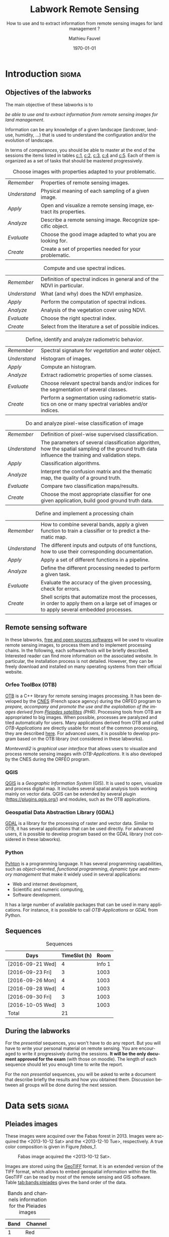 #+TITLE: Labwork Remote Sensing
#+SUBTITLE: How to use and to extract information from remote sensing images for land management ?
#+DATE: \today
#+AUTHOR: Mathieu Fauvel
#+EMAIL: mathieu.fauvel@ensat.fr
#+LANGUAGE: en
#+SELECT_TAGS: sigma
#+EXCLUDE_TAGS: noexport export
#+TODO: TODO INPROGRESS DONE | CANCEL 
#+OPTIONS:   H:3 num:t toc:2 \n:nil ::t |:t ^:nil -:t f:t *:t <:t prop:nil todo:nil

#+LATEX_CLASS: koma-article
#+LATEX_CLASS_OPTIONS: [a4paper,11pt,DIV=18]
#+LATEX_HEADER:\usepackage[english]{babel}\usepackage{minted}\usemintedstyle{emacs}
#+LATEX_HEADER_EXTRA:\usepackage{tikz}\usepackage{pgfplots}\usepgfplotslibrary{dateplot}\usetikzlibrary{shapes,arrows}\usepackage[]{tcolorbox}
#+LATEX_HEADER_EXTRA: \newtcolorbox[auto counter,number within=section]{work}[1][]{colback=black!5!white,colframe=black!50!white,fonttitle=\sffamily\bfseries,title=Work~\thetcbcounter: #1}
#+COLUMNS: %25ITEM %FORMATION %DURATION %SEQUENCE %TAG

* Introduction                                                        :sigma:
:PROPERTIES:
:FORMATION: Presential
:DURATION:   0:30
:SEQUENCE: 1
:END:
** Objectives of the labworks
The main objective of these labworks is to
#+BEGIN_CENTER
/be able to  use and to extract information from  remote sensing images
for land management/.
#+END_CENTER
Information  can be  any knowledge  of a  given landscape  (landcover,
land-use, humidity, ...)  that is used to understand the configuration
and/or the evolution of landscape.

In terms of  /competences/, you should be  able to master at  the end of
the sessions  the items listed in  tables [[c:1]], [[c:2]], [[c:3]],  [[c:4]] and [[c:5]].
Each of them  is organized as a  set of tasks that  should be mastered
progressively.

#+ATTR_LATEX: :booktabs t :align lp{0.85\linewidth}
#+CAPTION: Choose images with properties adapted to your problematic.
#+NAME: c:1
| /Remember/   | Properties of remote sensing images.                               |
| /Understand/ | Physical meaning of each sampling of a given image.                |
| /Apply/      | Open and visualize a remote sensing image, extract its properties. |
| /Analyze/    | Describe a remote sensing image. Recognize specific object.        |
| /Evaluate/   | Choose the good image adapted to what you are looking for.         |
| /Create/     | Create a set of properties needed for your problematic.            |

#+ATTR_LATEX: :booktabs t :align lp{0.85\linewidth}
#+CAPTION: Compute and use spectral indices.
#+NAME: c:2
| /Remember/   | Definition of spectral indices in general and of the NDVI in particular. |
| /Understand/ | What (and why) does the NDVI emphasize.                                  |
| /Apply/      | Perform the computation of spectral indices.                             |
| /Analyze/    | Analysis of the vegetation cover using NDVI.                             |
| /Evaluate/   | Choose the right spectral index.                                         |
| /Create/     | Select from the literature a set of possible indices.                    |

#+ATTR_LATEX: :booktabs t :align lp{0.85\linewidth} 
#+CAPTION: Define, identify and analyze radiometric behavior.
#+NAME: c:3
| /Remember/   | Spectral signature for /vegetation/ and /water/ object.                                                   |
| /Understand/ | Histogram of images.                                                                                  |
| /Apply/      | Compute an histogram.                                                                                 |
| /Analyze/    | Extract radiometric properties of some classes.                                                       |
| /Evaluate/   | Choose relevant  spectral  bands and/or  indices for  the  segmentation of several classes.           |
| /Create/     | Perform a segmentation using radiometric statistics on one or many spectral variables and/or indices. |

#+ATTR_LATEX: :booktabs t :align lp{0.85\linewidth} 
#+CAPTION: Do and analyze pixel-wise classification of image
#+NAME: c:4
| /Remember/   | Definition of pixel-wise supervised classification.                                                                                                                         |
| /Understand/ | The parameters of  several classification algorithm, how  the spatial sampling of the ground truth data influence the training  and validation steps.                                 |
| /Apply/      | Classification algorithms.                                                                                                                                                            |
| /Analyze/    | Interpret the confusion matrix and the thematic map, the  quality of a ground truth.                                                                                                  |
| /Evaluate/   | Compare two classification maps/results.                                                                                                                                              |
| /Create/     | Choose the most appropriate classifier for one given  application, build good ground truth data.                                                                                      |

#+ATTR_LATEX: :booktabs t :align lp{0.85\linewidth} 
#+CAPTION: Define and implement a processing chain
#+NAME: c:5
| /Remember/   | How to  combine several bands, apply a given  function to train  a classifier or to predict a thematic map.                                    |
| /Understand/ | The different  inputs and outputs of  =OTB= functions, how  to use their corresponding documentation.                                            |
| /Apply/      | Apply a set of different functions in a pipeline.                                                                                              |
| /Analyze/    | Define the different processing needed to perform a given task.                                                                                |
| /Evaluate/   | Evaluate the accuracy of the given processing, check for errors.                                                                               |
| /Create/     | Shell scripts that automatize most the processes, in order to  apply them  on a large set of images  or to apply  several embedded  processes. |

** Remote sensing software
In these  labworks, [[https://www.fsf.org/][free and  open sources  softwares]] will be  used to
visualize  remote sensing  images, to  process them  and to  implement
processing  chains.  In  the  following, each  software/tools will  be
briefly described.  Interested reader can find more information on the
associated website.   In particular,  the installation process  is not
detailed. However, they  can be freely download and  installed on many
operating systems from their official website.

*** Orfeo ToolBox (OTB)
[[https://www.orfeo-toolbox.org/][OTB]] is a C++ library for remote sensing images processing. It has been
developed by the  [[https://cnes.fr/en][CNES]] (French space agency) during  the ORFEO program
to /prepare, accompany and promote the use and the exploitation of the
images derived from [[https://en.wikipedia.org/wiki/Pleiades_%28satellite%29][Pleiades satellites]] (PHR)/.  Processing tools from
OTB  are appropriated  to big  images.  When  possible, processes  are
paralyzed and tiled automatically for users. Many applications derived
from OTB and  called /OTB-Applications/ are directly usable  for most of
the common processing, they are described [[https://www.orfeo-toolbox.org/CookBook/CookBook.html][here]]. For advanced users, it
is  possible  to  develop  program  based  on  the  OTB  library  (not
considered in these labworks).
 
/Monteverdi2/ is /graphical user interface/ that allows users to visualize
and process  remote sensing images  with /OTB-Applications/. It  is also
developed by the CNES during the ORFEO program. 

*** QGIS
[[http://www.qgis.org/en/site/][QGIS]] is  a /Geographic Information System/  (GIS).  It is used  to open,
visualize  and  process  digital  map.  It  includes  several  spatial
analysis tools working mainly on vector  data. QGIS can be extended by
several plugin  ([[https://plugins.qgis.org/]]) and  modules, such  as the
OTB applications.

*** Geospatial Data Abstraction Library (GDAL)
[[http://www.gdal.org/][GDAL]]  is   a  library  for   the  processing  of  raster   and  vector
data. Similar  to OTB, it  has several  applications that can  be used
directly. For advanced users, it  is possible to develop program based
on the GDAL library (not considered in these labworks).

*** Python
[[https://www.python.org/][Pyhton]]  is   a  programming  language.  It   has  several  programming
capabilities, such as /object-oriented/, /functional programming/, /dynamic
type/  and  /memory management/  that  make  it  widely used  in  several
applications:
- Web and internet development,
- Scientific and numeric computing,
- Software development.
It has a large  number of available packages that can  be used in many
applications. For instance, it is possible to call /OTB-Applications/ or
/GDAL/ from Python.
** Sequences                           
#+ATTR_LATEX: :booktabs t
#+CAPTION: Sequences
| Days             | TimeSlot (h) |   Room |
|------------------+--------------+--------|
| [2016-09-21 Wed] |            4 | Info 1 |
| [2016-09-23 Fri] |            3 |   1003 |
| [2016-09-26 Mon] |            4 |   1003 |
| [2016-09-28 Wed] |            4 |   1003 |
| [2016-09-30 Fri] |            3 |   1003 |
| [2016-10-05 Wed] |            3 |   1003 |
|------------------+--------------+--------|
| Total            |           21 |        |
#+TBLFM: @8$2=vsum(@I..@II)

** During the labworks
For the /presential/ sequences, you won't have to do any report. But you
will have to  write your personal material on remote  sensing. You are
encouraged to write it progressively  during the sessions.  *It will be
the only  document approved for the  exam* (with those on  moodle). The
length  of each  sequence  should let  you enough  time  to write  the
report.

For  the /non  presential/  sequences,  you will  be  asked  to write  a
document  that  describe briefly  the  results  and how  you  obtained
them.  Discussion between  all groups  will  be done  during the  next
session.
* Data sets                                                           :sigma:
:PROPERTIES:
:FORMATION: Presential
:DURATION:   0
:SEQUENCE: 
:END:
** Pleiades images
These images were acquired over the  Fabas forest in 2013. Images were
acquired   the   <2013-10-12   Sat>    and   the   <2013-12-10   Tue>,
respectively. A true color composition is given in Figure [[fabas_1]].

#+CAPTION: Fabas image acquired the <2013-10-12 Sat>.
#+NAME: fabas_1
#+ATTR_LATEX: :width 0.5\textwidth 
[[file:./figures/quicklook_fabas_12_10_2013.jpg]]

Images are stored using the [[https://trac.osgeo.org/geotiff/][GeoTIFF]] format.  It is an extended version
of  the TIFF  format,  which allows  to  embed geospatial  information
within the file. GeoTIFF can be read by most of the remote sensing and
GIS software. Table [[tab:bands:pleiades]] gives the band order of the data.

#+ATTR_LATEX: :booktabs t
#+CAPTION: Bands and channels information for the Pleiades images
#+NAME: tab:bands:pleiades
|------+-----------|
| Band | Channel   |
|------+-----------|
|    1 | Red       |
|    2 | Green     |
|    3 | Blue      |
|    4 | Infra-red |
|------+-----------|
** TODO Change detection 
** SPOT5 Take-5 Satellite Image Time series
:PROPERTIES:
:CUSTOM_ID: sec:sits
:END:
These times  series were acquired  over the  Fabas forest in  2015. 15
dates were acquired between [2015-05-15 Fri] and [2015-09-07 Mon]. See
\ref{fig:SITS} for  detail.  The figure  [[sits_1]] shows the NDVI  of one
date during the summer.
 
#+BEGIN_LaTeX
\begin{figure}[h]
  \centering
  \begin{tikzpicture}
    \begin{axis}[hide y axis,axis lines=middle,
      date coordinates in=x,
      xticklabel={\texttt{\month}},
      x tick label style={},
      date ZERO=2014-12-12,
      xmin=2015-04-15, 
      xmax=2015-10-15,
      ymin=-0.25,ymax=0.25,
      xtick={{2015-05-01},{2015-06-01},{2015-07-01},{2015-08-01},{2015-09-01},{2015-10-01}}
      ,clip=false]
      \addplot [blue,thick,mark=*,only marks]coordinates{
      (2015-05-15,0)
      (2015-05-20,0)
      (2015-06-04,0)
      (2015-06-24,0)
      (2015-06-29,0)
      (2015-07-04,0)
      (2015-07-09,0)
      (2015-07-14,0)
      (2015-07-19,0)
      (2015-07-24,0)
      (2015-08-13,0)
      (2015-08-18,0)
      (2015-08-28,0)
      (2015-09-02,0)
      (2015-09-07,0)};      
      \end{axis}
  \end{tikzpicture}
  \caption{Acquisition dates for the SITS 2015.}
  \label{fig:SITS}
\end{figure}
#+END_LaTeX

#+CAPTION: NDVI of one date in Jully for the SITS data.
#+NAME: sits_1
#+ATTR_LATEX: :width 0.85\textwidth
[[file:./figures/take5spot5.png]]

In the labwork, we have access  to four images, each one corresponding
to  all   the  temporal  acquisition   for  one  spectral   band,  see
[[tab:sits:file]].
#+ATTR_LATEX: :booktabs t
#+CAPTION: Filenames of each image.
#+NAME: tab:sits:file
| File names                        |
|-----------------------------------|
| cut_serie_spot5_coteaux_green.tif |
| cut_serie_spot5_coteaux_mir.tif   |
| cut_serie_spot5_coteaux_nir.tif   |
| cut_serie_spot5_coteaux_red.tif   |
** Historical Maps
:PROPERTIES:
:CUSTOM_ID: sec:data:hm
:END:
The figure [[fig:hm]] shows an historical map. This is a scan performed by
the [[http://www.ign.fr/][IGN]] of an old manually drawn map.

#+CAPTION: Historical Maps
#+NAME: fig:hist
#+ATTR_LATEX: :width 0.5\textwidth :options [h]
[[file:figures/old_map.jpg]]

* Visualization of remote sensing data                                :sigma:
:PROPERTIES:
:FORMATION: Presential
:DURATION:   1:10
:SEQUENCE: 1
:END:

** Vizualization of remote sensing image
The vizualisation  of remote  sensing images can  be done  either with
Monteverdi2  or QGIS[fn::  The  library =matplotlib=  of  python is  not
adapted to  visualize remote  sensing image  and should  be avoided.].
QGIS might  be a  more efficient  when it  comes to  visualize several
images, or for the vizualisation of  vector layers. It will be used in
these labworks.

Most of  the information  regarding the  vizualisation of  raster data
with         QGIS         can          be         found         online
[[http://docs.qgis.org/2.14/en/docs/user_manual/working_with_raster/raster_properties.html]].

More  generally,  to use  raster  data  with  QGIS is  described  here
[[http://docs.qgis.org/2.14/en/docs/user_manual/working_with_raster/index.html]].

In  this labwork,  a  few  properties will  be  reviewed  and you  are
encouraged to check (at least) the given references.

*** Vizualization of grayscale image
Open the image  /fabas_10_12_2013.tif/ with QGIS. The default  view is a
colour composition, with the bands/channels association given in Table
[[tab:asso]]. To start easy, we just open  one band at a time: right click
on  the  name  of  the  opened  image in  the  /Layer/  pane  et  select
/Properties/.   Then select  the tab  /Style/ and  /Band rendering/.  In the
/render type/, select /Singleband gray/ and the band you want to display.

You surely have to do /Contrast enhancement/. Check the doc for that.

#+ATTR_LATEX: :booktabs t
#+CAPTION: Bands and channels default association in QGIS (if there is not a set of specified spectral bands in the metadata).
#+NAME: tab:asso
|------+---------|
| Band | Channel |
|------+---------|
|    1 | Red     |
|    2 | Green   |
|    3 | Blue    |
|------+---------|

#+BEGIN_work
1.  Visualize  each  spectral  band  of the  data,  and  look  at  the
   differences in terms of graylevel between spectral bands.
2. Zoom in/out: use the mousse's wheel to zoom into the image. What do
   you observe ?
#+END_work
*** Vizualization of colour image
Now you  can visualize  a colour images,  by selecting  three spectral
bands among those available  from the data. Again, /Contrast
enhancement/ should be done.

#+BEGIN_work
1. Do a "true colours" and "false colours" compositions and compare what
   is easily seen on each of them.
2. Get spectral  values for several pixels  corresponding to different
   materials  (water,  grassland,  forest  and bare  soil). For that,
   use the tool /Identify features/, see
   [[http://docs.qgis.org/2.14/en/docs/user_manual/introduction/general_tools.html]]
   for detail.
3. Fill  the /collaborative spreadsheet/  with your pixel values:
   - [[https://framacalc.org/fauvel_rs_water]]
   - [[https://framacalc.org/fauvel_rs_grassland]]
   - [[https://framacalc.org/fauvel_rs_forest]] 
   - [[https://framacalc.org/fauvel_rs_baresoil]]
#+END_work
** Get data information
Before  opening a  remote sensing  data, it  is possible  to get  some
information about its  properties. For instance, using  =gdalinfo= it is
possible to extract several information.  It can be used as

#+BEGIN_SRC sh
gdalinfo fabas_10_12_2013.tif
#+END_SRC

Help  on the function  can be obtained using  the command alone or by
doing :

#+BEGIN_SRC sh
man gdalinfo
#+END_SRC

Equivalently, it is possible to get the same information using the
function =otbcli_ReadImageInfo= from the /OTB-Applications/:

#+BEGIN_SRC sh
otbcli_ReadImageInfo -in fabas_10_12_2013.tif
#+END_SRC


#+BEGIN_work
On the /Fabas/ data set, get the following information.
1. Number of lines, columns and bands,
2. Size of each pixel,
3. Numerical types for coding pixel values,
4. Position of the upper left pixel,
5. Projection.
#+END_work
* Spectral indices: /Normalized Difference Vegetation Index/            :sigma:
:PROPERTIES:
:FORMATION: Presential
:DURATION: 01:00
:SEQUENCE: 2
:END:

Among the available  radiometric indices, only the  NDVI is considered
in this labwork. NDVI is widely used for vegetation monitoring because
it can be related to chlorophyll content and photosynthesis.

#+BEGIN_work
1) Compute  the NDVI for each  /Fabas/ image.  You can  compute the NDVI
   using several  ways, using  either /OTB-Applications/ or  the /Raster
   Calculator/
   [[http://docs.qgis.org/2.14/en/docs/user_manual/working_with_raster/raster_analysis.html#raster-calculator]].
   For a per  band analysis, both methods are  equivalent.  Using QGIS
   provides the Graphical user interface,  which can be convenient for
   processing  few images,  while  /OTB-Applications/  allow to  process
   large number of images using /shell/ programming.

   Using the raster calculator, the following formula can be used (for
   the Fabas image):

   #+BEGIN_SRC sh
   ("fabas_12_10_2013@4"-"fabas_12_10_2013@1")/("fabas_12_10_2013@4"+"fabas_12_10_2013@1")
   #+END_SRC
   
   Using    the   /OTB-Applications/,    it   is    possible   to    use
   =otbcli_BandMath=. The syntax is similar, since we need to define the
   image, the bands used and the expression of our processing:
   
   #+BEGIN_SRC sh
   otbcli_BandMath -il fabas_12_10_2013.tif -out ndvi_fabas.tif -exp "(im1b4-im1b1)/(im1b4+im1b1)"   
   #+END_SRC

2) Compare the two NDVI and explain your results.
#+END_work
* Segmentation of remote sensing images                               :sigma:
:PROPERTIES:
:FORMATION: Presential
:DURATION: 2:00
:SEQUENCE: 2
:END:
** Radiometric analysis
#+BEGIN_work
For   the  /near   infra  red/   band  and   the  NDVI   of  the   image
[2013-10-12 Sat], do
1) Look  at the  histogram and  identify the  local maxima.   For each
   local  maximum, try  to identify  the corresponding  pixels in  the
   image,
2)   Keep track  of  the characteristics  of  each identified  maximum
   (position and width).
#+END_work
** Segmentation of 1D histogram
In  this part,  the  extraction  of image's  pixels  sharing the  same
/radiometric behavior/ is considered.  The  analysis of the histogram is
used to estimate this /behavior/.   When only one material is segmented,
the output is a  binary image (image with value =0=  or =1=), where pixels
having  value =1=  are from  the same  material.  Figure  [[fig:mask:water]]
gives  an  example  of  such   outputs.   When  several  material  are
considered, the output is an images with integer values (=1=, =2=, =3= ...),
depending on the number of materials.

#+CAPTION: Binary image for Water.
#+NAME: fig:mask:water
#+ATTR_LATEX: :width 0.65\linewidth
[[file:./../figures/quicklook_seg_eau.png]]

A usual  work-flow is proposed  in this part.  First, QGIS is  used to
analyze the data and set-up the processing (parameters /etc/). Then, the
/OTB-Applications/ are used to automatize the processing.

#+BEGIN_work
For  the /near  infra red/  band and  the NDVI,  segment the  identified
material. For  that, you need to  define interval of pixel  values for
which a  specific action  is done  (/e.g./, set  the value  to 0  or 1).
Implement the processing using the  =BandMath= application or the Raster
calculator.
#+END_work
** Graphical Modeler
For the segmentation of the NVDI, two processings are required
1) First, the computation of the NDVI from the original image,
2) Second,  the definition of  the interval  of values to  extract the
   relevant pixels.
With the graphical modeler, it is possible to define your workflow, to
automatize      complex      tasks.      Take      a      look      at
http://docs.qgis.org/2.14/en/docs/user_manual/processing/modeler.html.  

#+BEGIN_work
Define your model  to perform the segmentation of  intro three classes
of the NDVI.
#+END_work
* Change detection: /Detection of floods/                               :sigma:
:PROPERTIES:
:FORMATION: Presential
:DURATION: 01:30
:SEQUENCE: 3
:END:
Change detection  in remote sensing consists  in detecting differences
between two  images, or  a set of  images.  It can  be used  to detect
changes in vegetation properties or in land cover.  It is also used in
disaster management, to detect impacted areas. In this labwork, we are
dealing with floods.  In Figure  [[fig:cd]] is shown two quickbird images,
before  and  after a  flooding.   The  objective  is to  identify  the
impacted area to provide a map of these zones

#+CAPTION: False colours images of Lhonga Leupung area (a) before and (b) after flooding.
#+NAME: fig:cd
#+BEGIN_figure :options [h]
#+BEGIN_LaTeX 
  \centering
  \begin{tabular}{cc}
    \includegraphics[width=0.45\linewidth]{figures/tsunami_before.jpg}&\includegraphics[width=0.45\linewidth]{figures/tsunami_after.jpg}\\
    (a)&(b)
  \end{tabular}
#+END_LaTeX
#+END_figure

#+BEGIN_work
1) Characterize the  impacted zones in terms  of radiometric behavior,
   /i.e./, what is the variation in terms of spectral values. And why ?
2) Define the processing chain to extract these areas.
3) Implement the processing chain with the graphical modeler.
4) _Optional_: Implement  the same processing chain  with shell scripts,
   see [[#sec:shell]].
#+END_work

#+CAPTION: Google view of the impacted area. The red square represents the area of Figure [[fig:cd]].
#+NAME: fig:larger
#+ATTR_LATEX: :width 0.75\textwidth
[[file:./../figures/google_bridge.jpg]]

* Classification of remote sensing images                             :sigma:
:PROPERTIES:
:FORMATION: Presential
:DURATION: 04:00
:SEQUENCE: 3-4
:END:

** Introduction
The aim  of this labwork  is to  perform the classification  of remote
sensing images using supervised algorithms.  The principle is the same
than segmentation.  But  now the gray level intervals  are not defined
manually and the  definition of a radiometric behavior  is not limited
to a rectangular area in  the spectral domain.  Furthermore, since all
the computation are  done by supervised algorithms, it  is possible to
use more information than one or  two bands and the full multispectral
image can be use.  In fact, more  than one image can be used.  In this
work, the  two /Fabas/ images  will be classified: first  separately and
then conjointly.

The  OTB  proposes  various  classifiers, each  one  having  different
characteristics.  In  order to train  (or learn) the  classifier, some
labeled pixels  should be  provided. It is  possible to  construct the
ground-truth (set of labeled pixels) in different ways:
- Using GIS layer and extract the relevant information at the pixel
  level.
- Do field survey and use GPS to identify pixels.
- Do photo-interpretation when possible.
In this  works, the  ground-truth is  provided as  a vector  file, see
[[fig:gt]].   Five  classes  are  considered,  they  are  given  in  Table
[[tab:classes]].

#+CAPTION: Ground truth for the /Fabas/ image.
#+NAME: fig:gt
#+ATTR_LATEX: :width 0.75\textwidth
[[file:./../figures/label_fabas.jpg]]

#+CAPTION: Classes of interest. Numbers corresponding to the attribute in the GIS file is also given.
#+NAME: tab:classes
#+ATTR_LATEX: :booktabs t :align cccccc
| *Classes*   | Sparse vegetation | Bare soil | Woody vegetation | Water | Built up |
|-----------+-------------------+-----------+------------------+-------+----------|
| *Attribute* |                 1 |         2 |                3 |     4 |        5 |

During  this  labwork,   it  is  proposed  to  compare   in  terms  of
classification accuracy  and processing  time some of  the classifiers
proposed in OTB and all the combination of input data, /i.e./:
- K-nn, Bayes, SVM and Random Forest.
- The ground-truth  being composed  of pixels from  one date,  and two
  /concatenated/ dates.
** Getting started with OTB
There are several steps to do a classification.
1)                /Learn   the    classifier/:   It    is   done    with
   =TrainImagesClassifier=.   It takes  as inputs,  the (set  of) remote
   sensing  image(s), the  ground-truth (in  vector format),  and some
   parameters of the method.  To learn the classifier, only the pixels
   inside the  ground-truth are  used. After this  step, a  /model/ that
   contains the parameters  is saved. If asked, a  confusion matrix is
   computed.
2) /Classify the image/: Once the  classifier is learned, it is possible
   to apply the model to all the  pixels of the image.  It can be done
   with =ImageClassifier=.
3)     Compute the  accuracy of  the  thematic map  according to  some
   groundthruth. *This groundthruth should  not be spatially correlated
   with  the one  used  for  training*.  The  confusion  matrix can  be
   computed using the function =ComputeConfusionMatrix=.
   

#+BEGIN_work
This should be done for one image and one classifier only.
1) Learn the model,
2) Apply the model to classify the entire image,
3) Compute the confusion matrix and save it in a /csv/ file.
4) Open  the CSV  using a spreadsheet.   From the  confusion matrix,
 compute the following indices:
   - Global accuracy,
   - Producer accuracy,
   - User accuracy.
#+END_work
     
** Automatize the process with scripts
It  is possible  to run  directly  the /OTB-Applications/  from the  the
command line  (on linux-based  OS). This  way, it  is possible  to run
several  operations  on   one  data  set  or  on   several  data  sets
automatically.  A brief introduction to command line tools is given in
Appendix [[#sec:shell]].

The  three previous  /OTB-Applications/ are  available from  the command
line interface (CLI), same name with the prefix =otbcli_= :

- =otbcli_TrainImagesClassifier=,
- =otbcli_ImageClassifier=,
- =otbcli_ComputeConfusionMatrix=.

The same  inputs than in  QGIS should  be provided (/raster  and vector
file/,  /algorithm parameters  .../). For  instance,  if you  are in  the
directory where the data are, learning the KNN classifier with default
parameters do the following, classifying the whole image and computing
the confusion matrix reduce to

#+BEGIN_SRC sh
otbcli_TrainImagesClassifier \
    -io.il fabas_12_10_2013.tif \
    -io.vd train_fabas.shp \
    -classifier knn \
    -io.out model.mod
otbcli_ImageClassifier \
    -in fabas_12_10_2013.tif \
    -model model.mod \
    -out fabas_classif.tif
otbcli_ComputeConfusionMatrix \
    -in fabas_classif.tif \
    -out matconf.csv \
    -ref vector \
    -ref.vector.in valid_fabas.shp
#+END_SRC

This is nothing else than what you provide in QGIS ! In the following,
we are  going to combine  Python scripts  and the OTB  Applications to
define our  processing chain. Two python  modules will be use:  [[https://docs.python.org/2/library/os.html][os]] and
[[https://docs.python.org/2/library/glob.html][glob]].  These modules  are very convenient to manage  files, folder and
to launch applications. Also, we are going to benefit Python abilities
to process strings.

Let's start with an example, to run the first application

#+BEGIN_SRC python
# Load the module
import os

# Launch the application
os.system('otbcli_TrainImagesClassifier -io.il fabas_12_10_2013.tif -io.vd train_fabas.shp -classifier knn -io.out model.mod')
os.system('otbcli_ImageClassifier -in fabas_12_10_2013.tif -model model.mod -out fabas_classif.tif')
os.system('otbcli_ComputeConfusionMatrix -in fabas_classif.tif -out matconf.csv -ref vector -ref.vector.in valid_fabas.shp')
#+END_SRC

or equivalently:

#+BEGIN_SRC python
# Load the module
import os

# Define processing
train = 'otbcli_TrainImagesClassifier -io.il fabas_12_10_2013.tif -io.vd train_fabas.shp -classifier knn -io.out model.mod' 
classify = 'otbcli_ImageClassifier -in fabas_12_10_2013.tif -model model.mod -out fabas_classif.tif'
validate = 'otbcli_ComputeConfusionMatrix -in fabas_classif.tif -out matconf.csv -ref vector -ref.vector.in valid_fabas.shp'

# Launch the application
os.system(train)
os.system(classify)
os.system(validate)
#+END_SRC

Additional usefull references are  given section [[#sec:python]], take the
time to read them.

#+BEGIN_work
1) Write  the script  to learn  the model  for all  the classification
   methods and with each date.  Each time extract the confusion matrix
   and compute the global accuracy and the class average accuracy.
2) Report the results on the /collaborative spreadsheet/: [[https://framacalc.org/fauvel_res_classification]]
3) For  the best method  in terms of classification  accuracy, discuss
   about the errors obtained with the confusion matrix.
4)  Classify the  whole image  and  compare by  visual inspection  the
   errors with what you have inferred from the confusion matrix.
#+END_work
** Multi dates                                                    :noexport:
From the  same area, two dates  are available.  It is  possible to use
them conjointly in  many ways.  Two possible  solutions are considered
here. The first one consider the second date as additional data, /i.e./,
there are twice as many pixels in the training set. For each pixel, we
have    its    reflectance    the    [2013-10-12    Sat]    and    the
[2013-12-10 Tue]. The  second one  is to  consider that  we have  the
temporal evolution of the reference.

The first approach  can be simply done by providing  the two images as
inputs  to the  training  function. The  classification  of the  whole
images  is then  done  independently (two  classification maps).   The
second  approach  necessitates to  /concatenate/  the  two dates  before
training.   The   concatenation  can   be  done  using   the  function
=otbcli_ConcatenateImages=.  The  classification of  the whole  image is
then done conjointly (only one classification map).

#+ATTR_LATEX: :booktabs t :align cclcccc
#+CAPTION: Simulated pixels from two classes 
#+NAME: tab
| Pixel          | Date             | Class      |    B |    G |    R |   IR |
|----------------+------------------+------------+------+------+------+------|
| $\mathbf{x}_1$ | [2013-10-12 Sat] | Broadleave | 0.30 | 0.40 | 0.20 | 0.80 |
| $\mathbf{x}_1$ | [2013-12-10 Tue] | Broadleave | 0.40 | 0.45 | 0.43 | 0.40 |
| $\mathbf{x}_2$ | [2013-10-12 Sat] | Conifer    | 0.29 | 0.41 | 0.18 | 0.75 |
| $\mathbf{x}_2$ | [2013-12-10 Tue] | Conifer    | 0.27 | 0.36 | 0.30 | 0.70 |
| $\mathbf{x}_3$ | [2013-10-12 Sat] | Bare soil  | 0.39 | 0.37 | 0.38 | 0.39 |
| $\mathbf{x}_3$ | [2013-12-10 Tue] | Bare soil  | 0.42 | 0.44 | 0.43 | 0.40 |

_Works_:
1)  Using  pixels from  Table  [[tab]],  plot  on spreadsheet  all  pixels
   according to both approaches.  Discuss the advantages and drawbacks
   of each  approach in terms  of how it captures  the specto-temporal
   behavior of the different classes.
2)  Perform the  classification  using both  approaches,  for all  the
   classifiers.
3) Report the results on the /collaborative spreadsheet/.   
** Influence of the spatial distribution of the learning samples
:PROPERTIES:
:FORMATION: Presential
:DURATION: 01:00
:SEQUENCE: 4
:END:
In order to evaluate the influence of the validation samples, you will
investigate  several   reference  layers  to  compute   the  confusion
matrix. Since OTB only select a few samples from all the available one
(can be  controlled with  the options  =samples.mt= and  =samples.mv=), we
need to repeat the experiment several times, to avoid bias.

/Select one classifier  for all the experiments. You  are encouraged to
define a python script./

#+BEGIN_work
 Repeat _20_ times the following test:
1. Learn with /train_fabas/ and compute the confusion matrix with
   /train_fabas/. Save the confusion matrix for each repetition.
2. Learn  with  /train_fabas/  and compute  the  confusion  matrix  with
 /valid_fabas/. Save the confusion matrix for each repetition.
3. Compute the average global accuracy and the mean class accuracy and
   their standard deviation. /You can check the figure [[fig:code:csv:classif]] to do it automatically/.


Discuss about the results. 
#+END_work

#+CAPTION: Sample code to process a set of ~csv~ files.
#+NAME: fig:code:csv:classif
#+BEGIN_figure
#+BEGIN_SRC python
import scipy as sp
import glob
# get all the csv files that match the pattern and order the list in increasing order
NAMES_TRAIN,NAMES_VALID = glob.glob('confu_train_*.csv'),glob.glob('confu_valid_*.csv')
NAMES_TRAIN.sort()
NAMES_VALID.sort()

oa_train,oa_valid = [],[]

for name_train,name_valid in zip(NAMES_TRAIN,NAMES_VALID):
    temp = sp.genfromtxt(name_train,delimiter=',',skip_header=2) # read the file, skeap the two first lines (of comments)
    oa = 100*sp.diag(temp).sum()/temp.sum() # Compute the overall accuracy
    oa_train.append(oa) # add the values to the list
    temp = sp.genfromtxt(name_valid,delimiter=',',skip_header=2)
    oa = 100*sp.diag(temp).sum()/temp.sum()
    oa_valid.append(oa)
    
# Compute mean accuracy and standard deviation and save the results
res = [[sp.mean(oa_train),sp.std(oa_train)],[sp.mean(oa_valid),sp.std(oa_valid)]]
sp.savetxt('acc.csv',res,delimiter=',',fmt='%1.3f')
#+END_SRC
#+END_figure
* Satellite Image Time Series                                        :export:
:PROPERTIES:
:FORMATION: Presential
:DURATION: 04:00
:SEQUENCE: 4-5
:DAYS:     [2016-04-01 Fri 13:30-17:30]
:END:
** Objectives
The objectives  of this part are  two-folds. First, it is  proposed to
build  a Satellite  Image Time  Series (SITS)  given a  set of  images
acquired  over  the  same  area.   Then,  we  are  going  to  classify
winter/summer crops using the SITS.

The  time series  consists  in  a set  of  FORMOSAT  images along  the
year  2012.  Figure  \ref{fig:SITS}   provide  information  about  the
acquisition date. Reference and validation samples were extracted from
the [[https://www.data.gouv.fr/fr/datasets/registre-parcellaire-graphique-2012-contours-des-ilots-culturaux-et-leur-groupe-de-cultures-majorita/][RPG]] for the same year. Table [[tab:RPG]] provides the different
classes available of these area.

#+ATTR_LATEX: :booktabs t
#+CAPTION: RPG nomenclature and conversion used in the labwork
#+NAME: tab:RPG
| Value | Label                  | Class       | Attribute |
|-------+------------------------+-------------+-----------|
|     1 | Wheat                  | Winter Crop |         1 |
|     2 | Grain maize and silage | Summer Crop |         2 |
|     3 | Barley                 | Winter Crop |         1 |
|     4 | Other cereals          | Winter Crop |         1 |
|     5 | Rapeseed               | Winter Crop |         1 |
|     6 | Sunflower              | Summer Crop |         2 |
|     7 | Other oleaginous       | Summer Crop |         2 |
|     8 | Protein crops          | Summer Crop |         2 |
|    15 | Grain leguminous       | Winter Crop |         2 |
|    16 | Fodder                 | Grassland   |         3 |
|    18 | Permanent grassland    | Grassland   |         3 |
|    19 | Temporary meadows      | Grassland   |         3 |

** Construction of the SITS
Before classifying the  SITS, you need to built it.  In these labwork,
two SITS  will be considered. One  build will all the  spectral bands,
and the other one using the NDVI only.

_Works_:
1. Compute the NDVI for each date,
2. Concatenate all the dates,
   + For  the spectral bands  (/i.e./ all the  blue bands, then  all the
     green bands ...),
   + For the NDVI
3. Using QGIS, plot the temporal profile for several objects.

#+BEGIN_LaTeX
\begin{figure}[tb]
  \centering
  \begin{tikzpicture}
    \begin{axis}[hide y axis,axis lines=middle,
      date coordinates in=x,
      xticklabel={\texttt{\month}},
      x tick label style={},
      date ZERO=2011-12-12,
      xmin=2011-12-15, 
      xmax=2013-01-15,
      ymin=-0.25,ymax=0.25,
      xtick={{2012-01-01},{2012-02-01},{2012-03-01},{2012-04-01},{2012-05-01},{2012-06-01},{2012-07-01},{2012-08-01},{2012-09-01},{2012-10-01},{2012-11-01},{2012-12-01}},clip=false]
      \addplot [blue,thick,mark=*,only marks]coordinates{
        (2012-01-12,0)
        (2012-02-18,0)
        (2012-03-07,0)
        (2012-03-27,0)
        (2012-05-03,0)
        (2012-06-20,0)
        (2012-07-07,0)
        (2012-07-17,0)
        (2012-08-10,0)
        (2012-08-22,0)
        (2012-11-01,0)
        (2012-12-15,0)
        (2012-12-31,0)
        };      
      \end{axis}
  \end{tikzpicture}
  \caption{Acquisition dates for the SITS 2012.}
  \label{fig:SITS}
\end{figure}
#+END_LaTeX

** Classification of the SITS
Two scenario will be considered in this labwork. Classification of the
whole SITS and classification of the /best date/

_Works_: (with the classifier of your choice)
1. Do the classification of the  whole SITS given the training layers,
   and compute the predicted thematic map, restricted to pixels inside
   the RPG  (use the  mask provided). Compute  classification accuracy
   using  the  validation   layer  and  report  the   results  in  the
   /collaborative spreadsheet/.
2.  Do the  classification for  each date  independently, compute  the
   classification accuracy and report the results in the /collaborative
   spreadsheet/.

** Extraction of the best couple of dates
:PROPERTIES:
:FORMATION: Non Presential
:DURATION: 01:40
:SEQUENCE: 6
:DAYS:     [2016-04-06 Wed 10:20-12:00]
:END:
We have seen in the previous part that one date is not enough to get a
correct classification rate. In that section, we are going to test all
the  possible couple  of  dates, to  find  the best  one  in terms  of
classification accuracy. 

How to do it ? Just test  all the possible combinations! Be aware that
using =t1=  and =t2= is  the same than  using =t2= and  =t1=. Here we  have 13
dates, so the  total number of couples is  . I really
hope you can use bash script now ...

The code given  figure [[code:best:dates]] might help you.  It extracts all
the  possible  couples  of files  from  a  set  of  files in  a  given
directory, the files ended with =*m.tif=.

#+CAPTION: Bash script to get all the possible couples of files.
#+NAME: code:best:dates
#+BEGIN_figure
#+BEGIN_SRC sh
FILE=`ls *m.tif` # Get all the files that end with 'm.tif'
EFILE=''
for file in $FILE
do
    # Add  variables to  be excluded  from the  second loop:  EFILE ->
    # Exclude file
    EFILE=`echo $EFILE $file`

    # Exclude these variables from the next loop
    FILES=$FILE # Copy the variable
    for efile in $EFILE
    do
	FILES=`echo  $FILES |  sed "s/\b$efile\b//g"`  # Exclude  from
						    # FILES   all  the
						    # file  from EFILE
						    # (substitute with
						    # nothing)
    done

    # Do the process, given the couple of images
    for files in $FILES
    do
	echo Process file $file and $files
	# Add  you  code here  to  process  the data:  concatentation,
	# training and extraction of the confusion matrix
	echo ${file:17:8}${files:17:8} #  Name of the input  data : to
				       # be  use to  set  name of  the
				       # confusion matrix
    done
    echo ""
done
#+END_SRC
#+END_figure
Analyze the three best results in terms of accuracy. Interpret the
results given the classes to be classified, the geographical area and
its practical consideration (should we buy the complete SITS, or just
some periods of the years? ...)
* Dynamic Habitat Index                                               :sigma:
:PROPERTIES:
:FORMATION: Presential
:DURATION: 04:00
:SEQUENCE: 5
:END:
** Introduction
In this labworks, we are going to compute several indices of habitat
dynamic's in order to define several ecozones. It is bases on the
following paper: 

#+BEGIN_QUOTE
Nicholas C. Coops, Michael A. Wulder, Dennis C. Duro, Tian Han, Sandra
Berry,  The development  of  a Canadian  dynamic  habitat index  using
multi-temporal  satellite   estimates  of  canopy   light  absorbance,
Ecological  Indicators,  Volume  8,  Issue 5,  September  2008,  Pages
754-766,                        ISSN                        1470-160X,
http://dx.doi.org/10.1016/j.ecolind.2008.01.007.
(http://www.sciencedirect.com/science/article/pii/S1470160X08000071)
#+END_QUOTE

These indicators underly vegetation dynamic, they are usually computed
in the /fraction of photosynthetically active radiation (fPAR)/ absorbed
by the vegetation.  However these data  are not available.  So in this
lab, the NDVI will be used. The data is described in [[#sec:sits]].


#+BEGIN_work
The first (easy)  part is to convert NDVI values  to fPAR like values.
Since fPAR is a fraction, its values  are between 0 and 1. You have to
convert the interval  range of NDVI to  0 and 1 using  a simple linear
function: $f(x)=ax+b$. You have to find $a$ and $b$ !
#+BEGIN_LaTeX
\begin{eqnarray*}
  f:[-1,1] &\to& [0,1]\\
  x&\mapsto&f(x)=ax+b
\end{eqnarray*}
#+END_LaTeX
#+END_work

** Construction of the SITS
Before analyzing the  SITS, you need to built it.   
#+BEGIN_work
1. Compute the NDVI for each date,
2. Convert to fPAR-like values,
3. Concatenate all the dates,
4. Using QGIS, plot the temporal profile for several objects.
#+END_work

** Computation of the dynamic indices
The second part of the labwork  concern the computation of the dynamic
indices.   Let  us  note  the  vector   of  fPAR  values  of  pixel  i
$\mathbf{x}_i=[\mathbf{x}_i(t_1),\ldots,\mathbf{x}_i(t_d)]$.     Three
indices have been defined:
1. The cumulative annual greenness,
#+BEGIN_LaTeX
$$CG = \sum_{j=1}^d\mathbf{x}_i(t_j)$$
#+END_LaTeX
2. The annual minimum cover,
#+BEGIN_LaTeX
$$MC = \min_{j}\left[\mathbf{x}_i(t_1),\ldots,\mathbf{x}_i(t_j),\ldots,\mathbf{x}_i(t_d)\rigth]$$
#+END_LaTeX
3. The greenness coefficient of variation.
#+BEGIN_LaTeX
$$GCV = \frac{\sigma_{\mathbf{x}_i}}{\mu_{\mathbf{x}}_i}$$
#+END_LaTeX

#+BEGIN_work
1. Write the python scripts to compute all indices.
2. Concatenate all the indices into one multiband image.
#+END_work
** Characterization of ecozones

Perform a  segmentation of the SITS  using the three indices  as input
values. A  primarily study suggests  the number  of ecozones is  =4= for
this area. Look at the function =otbcli_KMeansClassification= to perform
the automatic segmentation of you data.

#+BEGIN_work
1. Performs the segmentation with 4 classes and save the values of the
   estimated centroid.
2. Extract the values of the centroid and interpret their values in
   terms of habitat.
3. Do a visual validation of your results on the thematic map.
#+END_work
* Python for Remote Sensing data analysis                             :sigma:
** Template filters
:PROPERTIES:
:DURATION: 04:00
:FORMATION: Presential
:END:
*** Introduction

In this labwork,  images will be provided under the  =Scipy= format. How
to open  remote sensing images with  =GDAL= will be addressed  later. To
load an image using =Scipy= just do

#+BEGIN_SRC python :exports code 
import scipy as sp
image = sp.load('dataname.npy')
#+END_SRC

#+RESULTS:

In the following, you will have to write python functions (mainly
image filters). In figure [[code:skeleton]] is provided a skeleton of such function, using
simple docstring convention. You are highly encouraged to put comment
in your code !

#+BEGIN_figure
#+BEGIN_SRC python :exports code :tangle skeleton.py
def TheFilter(imin,p1=p1,p2=p2, ...):
    """This  function apply  the  filter  TheFilter  on image imin  with
    parameters p1, p2, ...p2

    Input:
    -----
    imin = image to be processed, Scipy 2D-Array
    p1 = parameter 1 of the filter, default value p1
    p2 = parameter 1 of the filter, default value p2

    Output:
    ------    
    imout = filtered image, Scipy 2D-Array, not necessraly of the same
    type as imin, depending of the filter
    """

    ## Some processing

    ## Other processing

    return imout
#+END_SRC

#+RESULTS:

#+LATEX: \caption{Skeleton of the filter}
<<code:skeleton>>
#+END_figure

#+BEGIN_work
1) With  template filters,  there are a  list of  pre-processing that
  needs to  be done  every time. Find  them out. (Here  we do  not care
  about /edge  effect/: pixels at the  border of the image  will not be
  processed)
   - check of inputs,
   - initialization of the output image,
   - ...
2) Complete  the skeleton to  have a ready-to-use function,  where you
   will just have to implement  the operation in the neighborhood. Few
   lines of codes to scan all the pixel of the images.
#+END_work

*** Template filters function
Using the previously defined skeleton, implement the following filter:
=max=, =min=,  =median=, =mean=.   You can  use methods  of scipy  array class
describe below:

[[https://docs.scipy.org/doc/numpy/reference/generated/numpy.amax.html]]

[[https://docs.scipy.org/doc/numpy/reference/generated/numpy.amin.html]]

[[https://docs.scipy.org/doc/numpy/reference/generated/numpy.mean.html]]

[[https://docs.scipy.org/doc/numpy/reference/generated/numpy.median.html]]

#+BEGIN_work
1) Start with a simple template, a fixed size moving window of $3\times 3$
   pixels. Write your function.
2) Modify your function to include an input parameter that control the
   size of the moving window (only consider odd size).
3)  When  your function  is  working  correctly,  try to  improve  the
   processing   time.    You   can   use   the    module   =time=,   see
   [[https://pymotw.com/2/time/]].
4) Apply  your function  on the  Ikonos images and  try to  remove the
   noise.
   #+END_work
*** To go further
- Extend your function for multidimensional images.
- Provide function with a rectangular template (with odd size).
- For the mean filter, add a new parameter that define the number of
  /cycle/, i.e., the number of times the filter is applied iteratively
  on the image.
- Implement the  following filters  and try to  explain what  are they
  action.
  + =max(im)-im=
  + =im-min(im)=
  + =max(im)-min(im)=
** Historical map processing
This section is dedicated to the implementation of the filtering part of the following paper 
#+BEGIN_QUOTE
P-A  Herrault,  D  Sheeren,  M   Fauvel,  and  M  Paegelow.  Automatic
extraction  of  forests from  historical  maps  based on  unsupervised
classification in  the cielab  color space. In  Geographic Information
Science at the Heart of  Europe, pages 95--112. Springer International
Publishing, 2013.
#+END_QUOTE

It concerns the filtering of  historical maps, see [[#sec:data:hm]] to see
the data to be processed. The filtering consists in the application of
the consecutive filters, on every bands of the color image:
1. Local max filter,
2. Local min filter,
3. Local median filter, 
as  illustrated   in  the  (simplified)  processing   chain  shown  in
[[fig:hm]]. You should write a script that takes as arguments:
- The name of the image,
- the name of the output image,
- the size of the min/max filter,
- the size of the median filter,
an, off course, do the right processing.

#+CAPTION: Processing chain.
#+NAME: fig:hm
#+BEGIN_figure :options [h]
#+BEGIN_LaTeX
\tikzstyle{process} = [rectangle, draw, fill=blue!20, text width=8em, text centered, rounded corners, minimum height=4em,node distance=3.5cm]
  \tikzstyle{image} = [draw, rectangle,fill=red!20, node distance=3cm, minimum height=2em]
  \tikzstyle{vector} = [draw, rectangle,fill=red!20, node distance=1.5cm, minimum height=2em]
  \tikzstyle{line} = [draw, -latex']
  \begin{tikzpicture}
    \node[image] (1) {Input Image};
    \node[process,right of =1] (2)  {Max filter};
    \node[process,right of =2]  (3) {Min filter};
    \node[process,right of =3]  (4) {Median};
    \node[process,right of =4]  (5) {Classification};
    \node[vector,above of =5]  (6) {Reference data};
    \node[vector,below of=5] (7) {Classified image};
    \path[line] (1)--(2);
    \path[line] (2)--(3);
    \path[line] (3)--(4);
    \path[line] (4)--(5);
    \path[line] (6)--(5); 
    \path[line] (5)--(7); 
  \end{tikzpicture}
#+END_LaTeX
#+END_figure

#+BEGIN_work
1. Write the main steps of the filtering:
   1. Load the image
   2. Filter the image
   3. Write the results
2. Add the necessary machinery to make a python application
   1. Add command line arguments parser (see [[#sec:argparse]])
   2. Make you function executable

      #+BEGIN_SRC sh
      chmod +x yourfunction.py      
      #+END_SRC
3. Play with it to find the best couple of parameters to remove black line in the historical map.
#+END_work
** QGIS Script
QGIS offers facilities  to call python scripts directly  from QGIS. We
are going to see how it is  possible to use our previous script, which
slight  modifications,  directly in  QGIS.  Doing  this has  two  main
advantages:
1. Let QGIS does the job for the selection and the visualization of
   the images,
2. Use QGIS pre-defined function to handle arguments of our functions.
*** Install /Script Runner/
/Script Runner/ is a QGIS plugin  that allows to integrate python script
very easily:  you don't  need to  worry about  linking your  script to
QGIS, it is  done automatically. To install it, just  do /Extensions ->
Manage and Install Plugins/ and select the plugin.

Once the plugin is installed in QGIS, you can import your scripts.
*** Creating script for QGIS and /Script Runner/
Your  script needs  slight modification  in  order to  be imported  in
/Script Runner/.   

1. Add the following modules to interact with QGIS:

   #+BEGIN_SRC python
   from PyQt4.QtCore import *
   from PyQt4.QtGui import *
   from qgis.core import *
   from qgis.gui import *
   #+END_SRC

2. First you  should define  a function  =run_script(iface)= where  the
   processing is done.  =iface= is a  python object that gives access to
   several QGIS objects  and classes.  It is used  to communicate with
   QGIS. You can  also add arguments to the function:  when the script
   is run, a  window will be automatically created to  ask you to fill
   the value  of each parameter. For  instance, if you need  to define
   bands corresponding to infrared and red  and the name of the output
   file:

  #+BEGIN_SRC python
  def run_script(iface,IR,R,data_name)
  #+END_SRC

3. The  second modification  need is to  get the name  of the  data of
   current layer in QGIS. It is done using =iface= object:

   #+BEGIN_SRC python
   layer = iface.activeLayer() # Get the current layer
   name = layer.dataProvider().dataSourceUri() # Get the path of the layer
   #+END_SRC

   Then, once the processed file has  been saved on the hard drive, it
   is possible  to load directly  the file  into QGIS, again  by using
   =iface=:

   #+BEGIN_SRC python
   raster_lyr = iface.addRasterLayer('name_of_the_data','name_of_the_layer')
   #+END_SRC

4. The  last modification is not  mandatory, but it will  simplify the
   use of  your script. Don't  use =import=,  but directly put  all your
   additional functions before the =run_script= function.


#+BEGIN_work
Make the your script and use it from QGIS.
#+END_work
* Appendix                                                            :sigma:
** Short introduction to shell
:PROPERTIES:
:CUSTOM_ID: sec:shell
:END:
This section provides  an introduction to /shell/  programming and /shell
scripts/.   A script  is a  set of  commands, which  allows to  write a
processing chain  for a given image,  or to apply one  processing to a
set  of   images.   Of   course,  mixing   these  two   situations  is
possible. You  can find  more information  easily on  the web,  a good
starting point can be the [[https://en.wikibooks.org/wiki/Bash_Shell_Scripting][Wikibook]].

Shell is  a programming  language that is  available on  all GNU/Linux
distributions. It  can be used  directly from the  prompt (interactive
mode), or  by writing a file  with a set  of commands to be  run. This
file should start with the line

#+BEGIN_SRC sh
#!/bin/bash
#+END_SRC
In  the following,  it is  assumed  that we  are working  on the  file
=script.sh=. To insert comment inside the script, the symbol ~#~ has to be
used.

#+BEGIN_SRC sh
# This is a comment
#+END_SRC
With Linux, a file can be  /writable/, /readable/ and/or /executable/. To be
run as a script, it should be at least /executable/ by the OS. It can be
by done by running the following command:

#+BEGIN_SRC sh
chmod +x script.sh
#+END_SRC
To run it, just do

#+BEGIN_SRC sh
./script.sh
#+END_SRC

*** Basic commands
- *cd*: Change directory. To enter a directory, do =cd Name_Of_Directory=.
- *ls*: List all the file in the current directory.
- *pwd*: Return the name of the current directory.
- *cp*: Copy a file/directory, for instance =cp A B=.
- *mv*: Move a file to another, for instance =mv A B=.
- *mkdir*: Create a directory, =mkdir Name_Of_Directory=.

For instance, to get all the =tif= files in the current folder:

#+BEGIN_SRC sh
ls *tif
fabas_10_12_2013.tif  fabas_12_10_2013.tif
#+END_SRC

*** Variables
In shell, a variable is a string (not a number). It can be defined as:

#+BEGIN_SRC sh
var1='Mathieu' # Store "Mathieu" in variables "var1"
var2='Fauvel'
var3='34'
#+END_SRC

#+RESULTS:

Be  careful to  spaces: there  are no  spaces, otherwise  an error  is
returned!  A  variable is  displayed using the  =echo= function  and the
variable is accessed with the command =$=.

#+BEGIN_SRC sh
echo $var1 $var2      # print "Mathieu Fauvel"
echo "$var3 ans"      # print "33 ans"
echo '$var3 ans'      # print "$var3 ans"
#+END_SRC

#+RESULTS:
#+BEGIN_SRC sh
Mathieu Fauvel
34 ans
$var3 ans
#+END_SRC

Note the  difference between the simple  quote ='= and the  double quote
="=. The  simple quote does not  evaluate the variable while  the double
quote does.

It is possible to pass parameters to the script, solely by adding them
when the  script is called.  They are  accessible using the  command =$=
following by the order number of appearance when the script is
called. Let define the =script.sh= file.

#+BEGIN_SRC sh
# ./script.sh Name FamilyName Age
echo $1 $2
echo "J ai (eu) $3 ans !"
#+END_SRC

When we do this, we have the following output:

#+BEGIN_SRC sh
chmod +x script.sh
./script.sh Mathieu Fauvel 33
#+END_SRC

#+RESULTS:
#+BEGIN_SRC sh
Mathieu Fauvel
J ai (eu) 33 ans !
#+END_SRC

*** Loop
As in any programming language, loop are very useful to apply a series
of processing  to several  elements of a  sequence. The  example below
applies a processing on all /tif/ files of the current directory:

#+BEGIN_SRC sh
for i in *.tif # For all tif file
do
    cp $i ndvi_$i # create a new file and add ndvi_ at the beginning of the filename
done
#+END_SRC
*** Sequence
It is possible to define sequences of string like this:

#+BEGIN_SRC sh
for name in bayes libsvm knn rf
do
    echo $name
done
#+END_SRC

#+RESULTS:
#+BEGIN_SRC sh
bayes
libsvm
knn
rf
#+END_SRC

Sequences of numbers can be defined like this:

#+BEGIN_SRC sh
for i in `seq 1 5`
do
echo $i
done
#+END_SRC

#+RESULTS:
#+BEGIN_SRC sh
1
2
3
4
5
#+END_SRC
** Short introduction to Python
:PROPERTIES:
:exports:  both
:results:  output code
:CUSTOM_ID: sec:python
:END:
A     good    starting     point     is     the    following     link:
http://kitchingroup.cheme.cmu.edu/pycse/pycse.html.   Here,   I   just
review few things that are usefull  for the labwork. But python is far
more than this short introduction.
*** String
Handling  strings with  python is  very easy.  It is  possible to  add
strings together, as with number! Pay attention to spaces...

#+BEGIN_SRC python
name="Mathieu"
surname="Fauvel"
print name + surname
#+END_SRC

#+RESULTS:
#+BEGIN_SRC python
MathieuFauvel
#+END_SRC

To use numbers in strings, it is necessary to convert them, using the function =str=

#+BEGIN_SRC python
print "Bonjour j\'ai eu " + str(33) + " ans"
#+END_SRC

#+RESULTS:
#+BEGIN_SRC python
Bonjour j'ai eu 33 ans
#+END_SRC

*** Loop
It is very  easy to iterate over  a list with python. The  list can be
made of numbers, strings etc ...  Since a list is [[https://docs.python.org/2/glossary.html][iterable]], defining a
=for= loop is just:

#+BEGIN_SRC python
listeNumber = [1,2,3,4]
print listeNumber
for item in listeNumber:
    print(item)

listeString = ['knn','bayes','libsvm','rf']
print listeString
for item in listeString:
    print(item)
#+END_SRC

#+RESULTS:
#+BEGIN_SRC python
[1, 2, 3, 4]
1
2
3
4
['knn', 'bayes', 'libsvm', 'rf']
knn
bayes
libsvm
rf
#+END_SRC

*** Glob
The [[https://docs.python.org/2/library/glob.html][glob]] module finds all the  path-names matching a given pattern. It
uses standard Unix (shell) path  expansion rules. However, results are
returned in arbitrary order and therefore sometimes ordering operation
is necessary. It returns a list  of pathnames, or a iterator which can
be useful  for large  processing. Below  some examples  to see  how it
works. First, check what is in my /figures/ directory:

#+BEGIN_SRC sh
ls figures/
#+END_SRC

#+RESULTS:
#+BEGIN_SRC sh
google_bridge.jpg
label_fabas.jpg
label_fabas.jpgw
old_map.jpg
pixel.pdf
quicklook_fabas_10_12_2013.jpg
quicklook_fabas_12_10_2013.jpg
quicklook_seg_eau.png
take5spot5.png
tsunami_after.jpg
tsunami_before.jpg
#+END_SRC

If we want to get all the files, we just need to do

#+BEGIN_SRC python
import glob

files = glob.glob("figures/*")
for files_ in files:
    print files_
#+END_SRC

#+RESULTS:
#+BEGIN_SRC python
figures/take5spot5.png
figures/label_fabas.jpg
figures/google_bridge.jpg
figures/quicklook_fabas_10_12_2013.jpg
figures/pixel.pdf
figures/old_map.jpg
figures/quicklook_fabas_12_10_2013.jpg
figures/tsunami_before.jpg
figures/label_fabas.jpgw
figures/quicklook_seg_eau.png
figures/tsunami_after.jpg
#+END_SRC

If we only want the /png/ files:

#+BEGIN_SRC python
import glob

files = glob.glob("figures/*.png")
for files_ in files:
    print files_
#+END_SRC

#+RESULTS:
#+BEGIN_SRC python
figures/take5spot5.png
figures/quicklook_seg_eau.png
#+END_SRC

The iterator is =iglob=, it does the same job than =glob=, but without storing all the results simultaneously.

#+BEGIN_SRC python
import glob

for files_ in glob.iglob("figures/*.png"):
    print files_
#+END_SRC

#+RESULTS:
#+BEGIN_SRC python
figures/take5spot5.png
figures/quicklook_seg_eau.png
#+END_SRC

*** Argparse
:PROPERTIES:
:custom_ID: sec:argparse
:END:
Argparse (https://docs.python.org/3.6/library/argparse.html) is module
to parse  options and  arguments from  the command-line  interface. It
defines what  are the  mandatory argument,  generates help  and usages
messages and errors at runtime. 

For instance,  suppose we have  a function that needs  two parameters:
the  name  of a  multispectral  file  and  the  size of  the  template
filter. Argparse handles everything:

#+BEGIN_SRC python :tangle app.py
import argparse

# Initialization of the filter
parser = argparse.ArgumentParser()

# Add arguments
parser.add_argument("-in",dest="image",help="Image to be processed",type=str)
parser.add_argument("-p",help="Size of the template",type=int,default=1)

args = parser.parse_args()

print args.image
print args.p
#+END_SRC

* Python and Shell Codes for the labworks                          :noexport:
:PROPERTIES:
:exports:  both
:END:
** Visualization
*** Get pixels mean values on collaborative spreadsheet
#+BEGIN_SRC python
import scipy as sp
import urllib2
import time
import os
import matplotlib.pyplot as plt
import matplotlib
matplotlib.style.use('ggplot')

URL = ['https://framacalc.org/fauvel_rs_water','https://framacalc.org/fauvel_rs_grassland','https://framacalc.org/fauvel_rs_forest','https://framacalc.org/fauvel_rs_baresoil']
LABEL = ['Water','Grassland','Forest','Bare soil']
COLOR = ['b','g','r','m']
fig=plt.figure()


for i,url in enumerate(URL):
    try:
        with open('temp.csv','wb') as file:
            file.write(urllib2.urlopen(url+'.csv').read())
        data = sp.genfromtxt('temp.csv',delimiter=',',skip_header=1)
        os.remove("temp.csv")

        m,s=data.mean(axis=0),data.std(axis=0)

        ax = fig.add_subplot(4,1,i+1)
        ax.clear()
        ax.plot(range(1,5),m,'k',lw=2)
        ax.set_title(LABEL[i])
        ax.set_ylim([0,1000])
        plt.draw()
    except KeyboardInterrupt:
        exit()
    except:
        print("Error in reading class {0}".format(LABEL[i]))

plt.show()
#+END_SRC

#+RESULTS:
: None

*** Boxplots
#+BEGIN_SRC python
import scipy as sp
import urllib2
import time
import os
import matplotlib.pyplot as plt
import matplotlib
matplotlib.style.use('ggplot')

URL = ['https://framacalc.org/fauvel_rs_water','https://framacalc.org/fauvel_rs_grassland','https://framacalc.org/fauvel_rs_forest','https://framacalc.org/fauvel_rs_baresoil']
LABEL = ['Water','Grassland','Forest','Bare soil']

fig=plt.figure()
for i,url in enumerate(URL):
    try:
        with open('temp.csv','wb') as file:
            file.write(urllib2.urlopen(url+'.csv').read())
        data = sp.genfromtxt('temp.csv',delimiter=',',skip_header=1)
        os.remove("temp.csv")
        
        ax = fig.add_subplot(4,1,i+1)
        plt.boxplot(data)
        ax.set_title(LABEL[i])
        ax.set_ylim([0,1000])
    except KeyboardInterrupt:
        exit()
    except:
            print("Error in reading class {0}".format(LABEL[i]))
plt.show()
#+END_SRC

#+RESULTS:
: None

** Change detection
#+BEGIN_SRC sh
#!/bin/bash

# NDVI BEFORE
otbcli_BandMath -il tsunami_before.dat -out ndvi_before.tif -exp "(im1b4-im1b3)/(im1b4+im1b3)"

# NDVI AFTER
otbcli_BandMath -il tsunami_after.dat -out ndvi_after.tif -exp "(im1b4-im1b3)/(im1b4+im1b3)"

# Diff NDVI
otbcli_BandMath -il ndvi_after.tif ndvi_before.tif -out temp.tif -exp "im1b1-im2b1"
otbcli_BandMath -il temp.tif -out diff.tif -exp "(im1b1>1?1:im1b1)" # if(im1b1>1,1,im1b1)

# Seuil
otbcli_BandMath -il diff.tif -out floods.tif -exp "(im1b1<-0.4?1:0)" # if(im1b1<-0.4,1,im1b1)


#+END_SRC
** Comparison of several classifier and several  data set
#+BEGIN_SRC python
import os

#+END_SRC

#+BEGIN_SRC python
import scipy as sp
import urllib2
import time
import os
import matplotlib.pyplot as plt
import matplotlib
matplotlib.style.use('ggplot')

url = 'https://framacalc.org/fauvel_res_classification'
classifier =['SVM','RF','GMM','KNN']

# Read the file
with open('temp.csv','wb') as file:
    file.write(urllib2.urlopen(url+'.csv').read())
data = sp.genfromtxt('temp.csv',delimiter=',',skip_header=2)
os.remove("temp.csv")

index = sp.arange(4)
bar_width = 0.35
opacity = 0.4
error_config = {'ecolor': '0.3','lw':2,'capsize':5, 'capthick':2}

# Compute the statistics
m,s=sp.nanmean(data,axis=0),sp.nanstd(data,axis=0)
for i in xrange(3):
    plt.figure()
    plt.bar(index,m[i*4:i*4+4],width=bar_width,alpha=opacity,color='b',yerr=s[i*4:i*4+4],error_kw=error_config)
    plt.xticks(index+bar_width/2,classifier)
    plt.axis([-0.5, 3.5, 0.5, 1])
    plt.grid('on')
plt.show()
#+END_SRC

#+RESULTS:
: None

#+BEGIN_SRC sh
for name in fabas*.tif
do
    for classifier in bayes svm rf knn
    do
	# Train
	otbcli_TrainImagesClassifier -io.il ${name} io.vd train_fabas.shp -io.out model.txt -classifier ${classifier}

	# Predict
	otbcli_ImageClassifier -in ${name} -model model.txt -out classif.tif
	
	# Compute confusion
	otbcli_ComputeConfusionMatrix -in classif.tif -ref vector -ref.vector.in valid_fabas.shp -out confu_${classifier}_${name%%.tif}.csv
    done
done
rm model.txt classif.tif
#+END_SRC
** Classification Multidates from tabular [[tab]]                     :noexport:
#+NAME: Addition
#+BEGIN_SRC python :var tab=tab :results output
import matplotlib.pyplot as plt

plt.figure()
for i,t in enumerate(tab):
    plt.plot(range(1,5),t[3:],label='p'+str(i+1))

plt.legend()
plt.show()
#+END_SRC

#+RESULTS: Addition

#+NAME: Concatenation
#+BEGIN_SRC python :var tab=tab :results output
import matplotlib.pyplot as plt
import scipy as sp
plt.figure()
x =sp.zeros((3,8))
for i in range(3):
    x[i,:4]=tab[2*i][3:]
    x[i,4:]=tab[2*i+1][3:]
    plt.plot(range(1,9),x[i,:],label='p'+str(i+1))

plt.legend()
plt.show()
#+END_SRC

#+RESULTS: Concatenation
** Simulation for section "influence of the spatial distribution of the learning samples"
#+BEGIN_SRC python
import scipy as sp
import glob

NAMES_TRAIN,NAMES_VALID = glob.glob('confu_train_*.csv'),glob.glob('confu_valid_*.csv')
NAMES_TRAIN.sort()
NAMES_VALID.sort()

oa_train,oa_valid = [],[]

for name_train,name_valid in zip(NAMES_TRAIN,NAMES_VALID):
    temp = sp.genfromtxt(name_train,delimiter=',',skip_header=2)
    oa = 100*sp.diag(temp).sum()/temp.sum()
    oa_train.append(oa)
    temp = sp.genfromtxt(name_valid,delimiter=',',skip_header=2)
    oa = 100*sp.diag(temp).sum()/temp.sum()
    oa_valid.append(oa)
    
# Print mean accuracy
res = [[sp.mean(oa_train),sp.std(oa_train)],[sp.mean(oa_valid),sp.std(oa_valid)]]
sp.savetxt('acc.csv',res,delimiter=',',fmt='%1.3f')
#+END_SRC

** Sélection du meilleurs couple de dates
#+BEGIN_SRC sh
# Compute the NDVI
for name in Sud*.tif
do
    otbcli_BandMath -il ${name} -out ndvi_${name} -exp "(im1b4-im1b3)/(im1b4+im1b3)" -progress 0
done

# Compute the classification accuracy for each couple of dates
FILE=`ls ndvi_*m.tif` # Get all the files that end with 'm.tif'
EFILE=''
for file in $FILE
do
    # Add  variables to  be excluded  from the  second loop:  EFILE ->
    # Exclude file
    EFILE=`echo $EFILE $file`

    # Exclude these variables from the next loop
    FILES=$FILE # Copy the variable
    for efile in $EFILE
    do
	FILES=`echo  $FILES |  sed "s/\b$efile\b//g"`  # Exclude  from
						    # FILES   all  the
						    # file  from EFILE
						    # (substitute with
						    # nothing)
    done

    # Do the process, given the couple of images
    for files in $FILES
    do
	# Concatenation
	otbcli_ConcatenateImages -il $file $files -out ndvi_concat.tif -progress 0
	
	# Train
	otbcli_TrainImagesClassifier -io.il ndvi_concat.tif -io.vd rpg_pur_train.shp  -io.out model -classifier rf -progress 0 

	# Classify the image
	otbcli_ImageClassifier -in ndvi_concat.tif -model model -out classif.tif -progress 0

	# Confusion
	otbcli_ComputeConfusionMatrix -in classif.tif -out confu_${file:22:8}_${files:22:8}.csv -ref vector -ref.vector.in rpg_purs_validation.shp -progress 0
		
    done
done

#+END_SRC

#+BEGIN_SRC python
import scipy as sp
import glob
import matplotlib.pyplot as plt

CONFU = glob.glob('confu_20*_*.csv')
CONFU.sort()

OA=[]

for confu in CONFU:
    temp = sp.genfromtxt(confu,delimiter=',',skip_header=2)
    OA.append(100.0*sp.diag(temp).sum()/temp.sum())
ind = sp.argmax(OA)

# plot the result
plt.plot(OA)
plt.plot(ind,OA[ind],'sk')
plt.title('Best couples of dates: ' + CONFU[ind])
plt.show()
#+END_SRC

#+BEGIN_SRC r
LISTE=list.files(pattern='confu_')
n=length(LISTE)
OA=array(dim=n)
for(i in 1:n){
  nom=LISTE[i]
  mat <- as.matrix(read.csv(nom, header=FALSE, comment.char="#"))
  OA[i]=sum(diag(mat))/sum(mat)
}
OA
index=which(OA==max(OA))
LISTE[index]
plot(1:n,OA,type='l',col='red',lwd=2)
points(index,OA[index],pch=19,col='green')

#+END_SRC
** Dynamic Habitat
#+BEGIN_SRC sh
#!/bin/bash

# Decoupe des rasters
for name in *tif
do
    gdal_translate -a_nodata 0 -projwin 517844.362981 6257253.98798 545735.795673 6240635.7476 \
		   -of GTiff ${name} cut_${name}
done

# Temporal Gap filling
for name in cut_serie_spot5_coteaux_green.tif cut_serie_spot5_coteaux_mir.tif cut_serie_spot5_coteaux_nir.tif cut_serie_spot5_coteaux_red.tif
do
    otbcli_ImageTimeSeriesGapFilling -in ${name} -mask cut_serie_spot5_coteaux_NUA.tif -out filtered_${name} -comp 1 -it spline -id dates.txt
done

# Compute the NDVI
for i in `seq 1 15`
do
    # Compute the NDVI
    otbcli_BandMath -il filtered_cut_serie_spot5_coteaux_nir.tif filtered_cut_serie_spot5_coteaux_red.tif -out ndvi_${i}.tif  -exp "(im1b${i}+im2b${i} ==0?0:((im1b${i}-im2b${i})/(im1b${i}+im2b${i})+1)/2)"
done

# Compute the SITS
otbcli_ConcatenateImages -il ndvi_{1..15}.tif -out sits.tif
rm ndvi_*.tif

# Compute the cummulative greenness
otbcli_BandMath -il sits.tif -out cumgreen.tif -exp "im1b1+im1b2+im1b3+im1b4+im1b5+im1b6+im1b7+im1b8+im1b9+im1b10+im1b11+im1b12+im1b13+im1b14+im1b15"

# Compute the minimal annual cover
otbcli_BandMath -il sits.tif -out mincover.tif -exp "min(im1b1,im1b2,im1b3,im1b4,im1b5,im1b6,im1b7,im1b8,im1b9,im1b10,im1b11,im1b12,im1b13,im1b14,im1b15)"

# Compute the seasonnal variation
otbcli_BandMath -il sits.tif cumgreen.tif -out seasonvar.tif -exp "sqrt(((im2b1/15-im1b1)^2+(im2b1/15-im1b2)^2+(im2b1/15-im1b3)^2+(im2b1/15-im1b4)^2+(im2b1/15-im1b5)^2+(im2b1/15-im1b6)^2+(im2b1/15-im1b7)^2+(im2b1/15-im1b8)^2+(im2b1/15-im1b9)^2+(im2b1/15-im1b10)^2+(im2b1/15-im1b11)^2+(im2b1/15-im1b12)^2+(im2b1/15-im1b13)^2+(im2b1/15-im1b14)^2+(im2b1/15-im1b15)^2)/15)/im2b1*15"

# Create a multiband images stacking all the three indices
otbcli_ConcatenateImages -il cumgreen.tif mincover.tif seasonvar.tif -out temp.tif

# Rescale value between -1 and 1 for each spectral bands
otbcli_Rescale -in temp.tif -out stack.tif -outmin -1 -outmax 1
rm temp.tif

# Apply KMEANS classification for different number of classes
for classe in {1..10}
do
    otbcli_KMeansClassification -in stack.tif -ts 1000000 -out kmean_${classe}.tif -nc ${classe} -ram 2048 -outmeans centroids_${classe}
done
#+END_SRC
** Python
*** Display image
#+BEGIN_SRC python
import matplotlib.pyplot as plt
import scipy as sp
import myfilters as mf
# Load image
# image = sp.load("/home/mfauvel/Documents/Enseignement/ENSAT/Master SIGMA/Documents/TP/python/ikonos_part.npy")
image = sp.load("/home/mfauvel/Documents/Enseignement/ENSAT/Master SIGMA/Documents/TP/python/ikonos_part_sp.npy")

plt.figure()
plt.imshow(image,cmap="gray")

# # Filter max
# plt.figure()
# filmax = mf.filterMax(image,p=1)
# plt.imshow(filmax,cmap="gray")

# plt.figure()
# filmin = mf.filterMin(image,p=1)
# plt.imshow(filmin,cmap="gray")

# plt.figure()
# filmedian = mf.filterMedian(image,p=1)
# plt.imshow(filmedian,cmap="gray")

# plt.figure()
# filmean = mf.filterMean(image,p=1)
# plt.imshow(filmean,cmap="gray")

for p in range(1,6):
    plt.figure()
    out = mf.filterMedian(image,p=p)
    plt.imshow(out,cmap="gray")
plt.show()
#+END_SRC

#+RESULTS:
: None
*** Template filters
#+BEGIN_SRC python :tangle myfilters.py
import scipy as sp

def filterMax(imin,p=1):
    """This  function apply  the  filter  TheFilter  on image imin  with
    parameters p1, p2, ...p2

    Input:
    -----
    imin = image to be processed, Scipy 2D-Array
    p = window size = 2p+1. Should be strictly positive

    Output:
    ------    
    imout = filtered image, Scipy 2D-Array, not necessraly of the same
    type as imin, depending of the filter
    """
    ## Initialization
    if imin.ndim != 2: # Check  the number of dimensions of the image:
                       # should be 2
        return 0
    
    H,W = imin.shape # Get the image shape

    imout = sp.empty((H,W),dtype=imin.dtype) # Initialization of the output image
    ## Size of the window
    if p<=0:
        return 0
    
    ## Loop over the pixels
    for i in range(p,H-p):
        for j in range(p,W-p):
            imout[i,j]=imin[(i-p):(i+p+1),(j-p):(j+p+1)].max()

    ## Fill border
    imout[:,:p]=imin[:,:p]
    imout[:,-p:]=imin[:,-p:]
    imout[:p,:]=imin[:p,:]
    imout[-p:,:]=imin[-p:,:]
    
    return imout

def filterMin(imin,p=1):
    """This  function apply  the  filter  TheFilter  on image imin  with
    parameters p1, p2, ...p2

    Input:
    -----
    imin = image to be processed, Scipy 2D-Array
    p = window size = 2p+1. Should be strictly positive

    Output:
    ------    
    imout = filtered image, Scipy 2D-Array, not necessraly of the same
    type as imin, depending of the filter
    """
    ## Initialization
    if imin.ndim != 2: # Check  the number of dimensions of the image:
                       # should be 2
        return 0
    
    H,W = imin.shape # Get the image shape

    imout = sp.empty((H,W),dtype=imin.dtype) # Initialization of the output image
    ## Size of the window
    if p<=0:
        return 0
    
    ## Loop over the pixels
    for i in range(p,H-p):
        for j in range(p,W-p):
            imout[i,j]=imin[(i-p):(i+p+1),(j-p):(j+p+1)].min()

    ## Fill border
    imout[:,:p]=imin[:,:p]
    imout[:,-p:]=imin[:,-p:]
    imout[:p,:]=imin[:p,:]
    imout[-p:,:]=imin[-p:,:]
    
    return imout

def filterMean(imin,p=1):
    """This  function apply  the  filter  TheFilter  on image imin  with
    parameters p1, p2, ...p2

    Input:
    -----
    imin = image to be processed, Scipy 2D-Array
    p = window size = 2p+1. Should be strictly positive

    Output:
    ------    
    imout = filtered image, Scipy 2D-Array, not necessraly of the same
    type as imin, depending of the filter
    """
    ## Initialization
    if imin.ndim != 2: # Check  the number of dimensions of the image:
                       # should be 2
        return 0
    
    H,W = imin.shape # Get the image shape

    imout = sp.empty((H,W),dtype=imin.dtype) # Initialization of the output image
    ## Size of the window
    if p<=0:
        return 0
    
    ## Loop over the pixels
    for i in range(p,H-p):
        for j in range(p,W-p):
            imout[i,j]=imin[(i-p):(i+p+1),(j-p):(j+p+1)].mean()

    ## Fill border
    imout[:,:p]=imin[:,:p]
    imout[:,-p:]=imin[:,-p:]
    imout[:p,:]=imin[:p,:]
    imout[-p:,:]=imin[-p:,:]
    
    return imout

def filterMedian(imin,p=1):
    """This  function apply  the  filter  TheFilter  on image imin  with
    parameters p1, p2, ...p2

    Input:
    -----
    imin = image to be processed, Scipy 2D-Array
    p = window size = 2p+1. Should be strictly positive

    Output:
    ------    
    imout = filtered image, Scipy 2D-Array, not necessraly of the same
    type as imin, depending of the filter
    """
    ## Initialization
    if imin.ndim != 2: # Check  the number of dimensions of the image:
                       # should be 2
        return 0
    
    H,W = imin.shape # Get the image shape

    imout = sp.empty((H,W),dtype=imin.dtype) # Initialization of the output image
    ## Size of the window
    if p<=0:
        return 0
    
    ## Loop over the pixels
    for i in range(p,H-p):
        for j in range(p,W-p):
            imout[i,j]=sp.median(imin[(i-p):(i+p+1),(j-p):(j+p+1)])

    ## Fill border
    imout[:,:p]=imin[:,:p]
    imout[:,-p:]=imin[:,-p:]
    imout[:p,:]=imin[:p,:]
    imout[-p:,:]=imin[-p:,:]
    
    return imout


def filterMulti(imin,p=1,filter='median'):
    """This  function apply  the  filter  on data cube

    Input:
    -----
    imin = image to be processed, Scipy 3D-Array
    p = window size = 2p+1. Should be strictly positive
    filter = the kind of filter
    Output:
    ------    
    imout = filtered image, Scipy 3D-Array, not necessraly of the same
    type as imin, depending of the filter
    """
    H,W,D = imin.shape # Get the image shape
    
    imout = sp.empty((H,W,D),dtype=imin.dtype) # Initialization of the output image

    # Select the filter
    if filter == 'max':
        function = filterMax
    elif filter == 'min':
        function = filterMin
    elif filter == 'mean':
        function = filterMean
    else :
        function = filterMedian

    for d in range(D):
        imout[:,:,d]=function(imin[:,:,d],p=p)

    return imout
    
#+END_SRC

*** +Test speed+

#+BEGIN_SRC python :results output
import myfilters as mf
import time
import scipy as sp

# Load image
image = sp.load("/home/mfauvel/Documents/Enseignement/ENSAT/Master SIGMA/Documents/TP/python/ikonos_part.npy")

# 
tic = time.time()
im1 = mf.filterMax(image,p=1)
print "Processing time : {}".format(time.time()-tic)

tic = time.time()
im1 = mf.filterMaxS(image,p=1)
print "Processing time : {}".format(time.time()-tic)
#+END_SRC

#+RESULTS:
: Processing time : 0.954054117203
: Processing time : 0.926885128021

*** Load/Write raster
#+BEGIN_SRC python :tangle rasterTool.py
import scipy as sp
from osgeo import gdal

def open_data(filename):
    '''
    The function open and load the image given its name. 
    The type of the data is checked from the file and the scipy array is initialized accordingly.
    Input:
        filename: the name of the file
    Output:
        im: the data cube
        GeoTransform: the geotransform information 
        Projection: the projection information
    '''
    data = gdal.Open(filename,gdal.GA_ReadOnly)
    if data is None:
        print 'Impossible to open '+filename
        exit()
    nc = data.RasterXSize
    nl = data.RasterYSize
    d  = data.RasterCount
    
    # Get the type of the data
    gdal_dt = data.GetRasterBand(1).DataType
    if gdal_dt == gdal.GDT_Byte:
        dt = 'uint8'
    elif gdal_dt == gdal.GDT_Int16:
        dt = 'int16'
    elif gdal_dt == gdal.GDT_UInt16:
        dt = 'uint16'
    elif gdal_dt == gdal.GDT_Int32:
        dt = 'int32'
    elif gdal_dt == gdal.GDT_UInt32:
        dt = 'uint32'
    elif gdal_dt == gdal.GDT_Float32:
        dt = 'float32'
    elif gdal_dt == gdal.GDT_Float64:
        dt = 'float64'
    elif gdal_dt == gdal.GDT_CInt16 or gdal_dt == gdal.GDT_CInt32 or gdal_dt == gdal.GDT_CFloat32 or gdal_dt == gdal.GDT_CFloat64 :
        dt = 'complex64'
    else:
        print 'Data type unkown'
        exit()
    
    # Initialize the array
    if d ==1:
        im = sp.empty((nl,nc),dtype=dt)
        im =data.GetRasterBand(1).ReadAsArray()
    else:
        im = sp.empty((nl,nc,d),dtype=dt) 
        for i in range(d):
            im[:,:,i]=data.GetRasterBand(i+1).ReadAsArray()

   
    GeoTransform = data.GetGeoTransform()
    Projection = data.GetProjection()
    data = None # Close the file
    return im,GeoTransform,Projection

def write_data(outname,im,GeoTransform,Projection):
    '''
    The function write the image on the  hard drive.
    Input: 
        outname: the name of the file to be written
        im: the image cube
        GeoTransform: the geotransform information 
        Projection: the projection information
    Output:
        Nothing --
    '''
    nl = im.shape[0]
    nc = im.shape[1]
    if im.ndim == 2:
        d=1
    else:
        d = im.shape[2]
    
    driver = gdal.GetDriverByName('GTiff')
    dt = im.dtype.name
    # Get the data type
    if dt == 'bool' or dt == 'uint8':
        gdal_dt=gdal.GDT_Byte
    elif dt == 'int8' or dt == 'int16':
        gdal_dt=gdal.GDT_Int16
    elif dt == 'uint16':
        gdal_dt=gdal.GDT_UInt16
    elif dt == 'int32':
        gdal_dt=gdal.GDT_Int32
    elif dt == 'uint32':
        gdal_dt=gdal.GDT_UInt32
    elif dt == 'int64' or dt == 'uint64' or dt == 'float16' or dt == 'float32':
        gdal_dt=gdal.GDT_Float32
    elif dt == 'float64':
        gdal_dt=gdal.GDT_Float64
    elif dt == 'complex64':
        gdal_dt=gdal.GDT_CFloat64
    else:
        print 'Data type non-suported'
        exit()
    
    dst_ds = driver.Create(outname,nc,nl, d, gdal_dt)
    dst_ds.SetGeoTransform(GeoTransform)
    dst_ds.SetProjection(Projection)
    
    if d==1:
        out = dst_ds.GetRasterBand(1)
        out.WriteArray(im)
        out.FlushCache()
    else:
        for i in range(d):
            out = dst_ds.GetRasterBand(i+1)
            out.WriteArray(im[:,:,i])
            out.FlushCache()
    dst_ds = None # Close the file
    out = None
#+END_SRC
*** HM
#+BEGIN_SRC python :tangle test_hm.py
import myfilters as mf
import rasterTool as rt

p= 10

# load data
im,geo,proj = rt.open_data("/tmp/decoup.tif")
print im.shape

# filter
im_fmax = mf.filterMulti(im,p=p,filter='max')
del im

im_fmin = mf.filterMulti(im_fmax,p=p,filter='min')
del im_fmax

im_fmedian = mf.filterMulti(im_fmin,p=p,filter='median')
del im_fmin

# save data
outname = "/tmp/toto_"+str(p) +".tif"
rt.write_data(outname,im_fmedian,geo,proj)
#+END_SRC
*** QGIS Script
#+BEGIN_SRC python :tangle qgis_script.py
from PyQt4.QtCore import *
from PyQt4.QtGui import *
from qgis.core import *
from qgis.gui import *


import scipy as sp
from osgeo import gdal
## FILTERS
def filterMax(imin,p=1):
    """This  function apply  the  filter  TheFilter  on image imin  with
    parameters p1, p2, ...p2

    Input:
    -----
    imin = image to be processed, Scipy 2D-Array
    p = window size = 2p+1. Should be strictly positive

    Output:
    ------    
    imout = filtered image, Scipy 2D-Array, not necessraly of the same
    type as imin, depending of the filter
    """
    ## Initialization
    if imin.ndim != 2: # Check  the number of dimensions of the image:
                       # should be 2
        return 0
    
    H,W = imin.shape # Get the image shape

    imout = sp.empty((H,W),dtype=imin.dtype) # Initialization of the output image
    ## Size of the window
    if p<=0:
        return 0
    
    ## Loop over the pixels
    for i in range(p,H-p):
        for j in range(p,W-p):
            imout[i,j]=imin[(i-p):(i+p+1),(j-p):(j+p+1)].max()

    ## Fill border
    imout[:,:p]=imin[:,:p]
    imout[:,-p:]=imin[:,-p:]
    imout[:p,:]=imin[:p,:]
    imout[-p:,:]=imin[-p:,:]
    
    return imout

def filterMin(imin,p=1):
    """This  function apply  the  filter  TheFilter  on image imin  with
    parameters p1, p2, ...p2

    Input:
    -----
    imin = image to be processed, Scipy 2D-Array
    p = window size = 2p+1. Should be strictly positive

    Output:
    ------    
    imout = filtered image, Scipy 2D-Array, not necessraly of the same
    type as imin, depending of the filter
    """
    ## Initialization
    if imin.ndim != 2: # Check  the number of dimensions of the image:
                       # should be 2
        return 0
    
    H,W = imin.shape # Get the image shape

    imout = sp.empty((H,W),dtype=imin.dtype) # Initialization of the output image
    ## Size of the window
    if p<=0:
        return 0
    
    ## Loop over the pixels
    for i in range(p,H-p):
        for j in range(p,W-p):
            imout[i,j]=imin[(i-p):(i+p+1),(j-p):(j+p+1)].min()

    ## Fill border
    imout[:,:p]=imin[:,:p]
    imout[:,-p:]=imin[:,-p:]
    imout[:p,:]=imin[:p,:]
    imout[-p:,:]=imin[-p:,:]
    
    return imout

def filterMean(imin,p=1):
    """This  function apply  the  filter  TheFilter  on image imin  with
    parameters p1, p2, ...p2

    Input:
    -----
    imin = image to be processed, Scipy 2D-Array
    p = window size = 2p+1. Should be strictly positive

    Output:
    ------    
    imout = filtered image, Scipy 2D-Array, not necessraly of the same
    type as imin, depending of the filter
    """
    ## Initialization
    if imin.ndim != 2: # Check  the number of dimensions of the image:
                       # should be 2
        return 0
    
    H,W = imin.shape # Get the image shape

    imout = sp.empty((H,W),dtype=imin.dtype) # Initialization of the output image
    ## Size of the window
    if p<=0:
        return 0
    
    ## Loop over the pixels
    for i in range(p,H-p):
        for j in range(p,W-p):
            imout[i,j]=imin[(i-p):(i+p+1),(j-p):(j+p+1)].mean()

    ## Fill border
    imout[:,:p]=imin[:,:p]
    imout[:,-p:]=imin[:,-p:]
    imout[:p,:]=imin[:p,:]
    imout[-p:,:]=imin[-p:,:]
    
    return imout

def filterMedian(imin,p=1):
    """This  function apply  the  filter  TheFilter  on image imin  with
    parameters p1, p2, ...p2

    Input:
    -----
    imin = image to be processed, Scipy 2D-Array
    p = window size = 2p+1. Should be strictly positive

    Output:
    ------    
    imout = filtered image, Scipy 2D-Array, not necessraly of the same
    type as imin, depending of the filter
    """
    ## Initialization
    if imin.ndim != 2: # Check  the number of dimensions of the image:
                       # should be 2
        return 0
    
    H,W = imin.shape # Get the image shape

    imout = sp.empty((H,W),dtype=imin.dtype) # Initialization of the output image
    ## Size of the window
    if p<=0:
        return 0
    
    ## Loop over the pixels
    for i in range(p,H-p):
        for j in range(p,W-p):
            imout[i,j]=sp.median(imin[(i-p):(i+p+1),(j-p):(j+p+1)])

    ## Fill border
    imout[:,:p]=imin[:,:p]
    imout[:,-p:]=imin[:,-p:]
    imout[:p,:]=imin[:p,:]
    imout[-p:,:]=imin[-p:,:]
    
    return imout


def filterMulti(imin,p=1,filter='median'):
    """This  function apply  the  filter  on data cube

    Input:
    -----
    imin = image to be processed, Scipy 3D-Array
    p = window size = 2p+1. Should be strictly positive
    filter = the kind of filter
    Output:
    ------    
    imout = filtered image, Scipy 3D-Array, not necessraly of the same
    type as imin, depending of the filter
    """
    H,W,D = imin.shape # Get the image shape
    
    imout = sp.empty((H,W,D),dtype=imin.dtype) # Initialization of the output image

    # Select the filter
    if filter == 'max':
        function = filterMax
    elif filter == 'min':
        function = filterMin
    elif filter == 'mean':
        function = filterMean
    else :
        function = filterMedian

    for d in range(D):
        imout[:,:,d]=function(imin[:,:,d],p=p)

    return imout
    

## RASTER TOOL
def open_data(filename):
    '''
    The function open and load the image given its name. 
    The type of the data is checked from the file and the scipy array is initialized accordingly.
    Input:
        filename: the name of the file
    Output:
        im: the data cube
        GeoTransform: the geotransform information 
        Projection: the projection information
    '''
    data = gdal.Open(filename,gdal.GA_ReadOnly)
    if data is None:
        print 'Impossible to open '+filename
        exit()
    nc = data.RasterXSize
    nl = data.RasterYSize
    d  = data.RasterCount
    
    # Get the type of the data
    gdal_dt = data.GetRasterBand(1).DataType
    if gdal_dt == gdal.GDT_Byte:
        dt = 'uint8'
    elif gdal_dt == gdal.GDT_Int16:
        dt = 'int16'
    elif gdal_dt == gdal.GDT_UInt16:
        dt = 'uint16'
    elif gdal_dt == gdal.GDT_Int32:
        dt = 'int32'
    elif gdal_dt == gdal.GDT_UInt32:
        dt = 'uint32'
    elif gdal_dt == gdal.GDT_Float32:
        dt = 'float32'
    elif gdal_dt == gdal.GDT_Float64:
        dt = 'float64'
    elif gdal_dt == gdal.GDT_CInt16 or gdal_dt == gdal.GDT_CInt32 or gdal_dt == gdal.GDT_CFloat32 or gdal_dt == gdal.GDT_CFloat64 :
        dt = 'complex64'
    else:
        print 'Data type unkown'
        exit()
    
    # Initialize the array
    if d ==1:
        im = sp.empty((nl,nc),dtype=dt)
        im =data.GetRasterBand(1).ReadAsArray()
    else:
        im = sp.empty((nl,nc,d),dtype=dt) 
        for i in range(d):
            im[:,:,i]=data.GetRasterBand(i+1).ReadAsArray()

   
    GeoTransform = data.GetGeoTransform()
    Projection = data.GetProjection()
    data = None # Close the file
    return im,GeoTransform,Projection

def write_data(outname,im,GeoTransform,Projection):
    '''
    The function write the image on the  hard drive.
    Input: 
        outname: the name of the file to be written
        im: the image cube
        GeoTransform: the geotransform information 
        Projection: the projection information
    Output:
        Nothing --
    '''
    nl = im.shape[0]
    nc = im.shape[1]
    if im.ndim == 2:
        d=1
    else:
        d = im.shape[2]
    
    driver = gdal.GetDriverByName('GTiff')
    dt = im.dtype.name
    # Get the data type
    if dt == 'bool' or dt == 'uint8':
        gdal_dt=gdal.GDT_Byte
    elif dt == 'int8' or dt == 'int16':
        gdal_dt=gdal.GDT_Int16
    elif dt == 'uint16':
        gdal_dt=gdal.GDT_UInt16
    elif dt == 'int32':
        gdal_dt=gdal.GDT_Int32
    elif dt == 'uint32':
        gdal_dt=gdal.GDT_UInt32
    elif dt == 'int64' or dt == 'uint64' or dt == 'float16' or dt == 'float32':
        gdal_dt=gdal.GDT_Float32
    elif dt == 'float64':
        gdal_dt=gdal.GDT_Float64
    elif dt == 'complex64':
        gdal_dt=gdal.GDT_CFloat64
    else:
        print 'Data type non-suported'
        exit()
    
    dst_ds = driver.Create(outname,nc,nl, d, gdal_dt)
    dst_ds.SetGeoTransform(GeoTransform)
    dst_ds.SetProjection(Projection)
    
    if d==1:
        out = dst_ds.GetRasterBand(1)
        out.WriteArray(im)
        out.FlushCache()
    else:
        for i in range(d):
            out = dst_ds.GetRasterBand(i+1)
            out.WriteArray(im[:,:,i])
            out.FlushCache()
    dst_ds = None # Close the file
    out = None

## The core function
def run_script(iface,p,output_name):

    ## Get the filename of the data to be processed
    layer = iface.activeLayer() # Get the current layer
    name = layer.dataProvider().dataSourceUri() # Get the path of the layer

    ## Do the processing (copy/paste from previous function)
    # load data
    im,geo,proj = open_data(name)
        
    # filter
    im_fmax = filterMulti(im,p=p,filter='max')
    del im
    
    im_fmin = filterMulti(im_fmax,p=p,filter='min')
    del im_fmax
    
    im_fmedian = filterMulti(im_fmin,p=p,filter='median')
    del im_fmin
    
    # save data
    write_data(output_name,im_fmedian,geo,proj)

    # Load data into QGIS
    raster_lyr = iface.addRasterLayer(output_name,'FilterImage')
#+END_SRC
* TO DO                                                            :noexport:
** A compléter
- [X] Ecrire le fonctionnement des TD
- [ ] Faire un mind map
- [X] Présentation des scripts shell
- [X] Reprendres les objectifs pour les compétences plutot que pour
  les activités
- [X] Faire la carte "test" pour la spatilization
- [ ] Leur faire faire une carte sur Fabas pour François.
- [X] Faire le script pour les résultats de classifications et multitemp
- [50%] Rajouter le détails des bandes dans la section Data sets
  - [X] SITS
  - [ ] Change detection
- [ ] Mettre l'images HM en ligne
- [X] Mettre les codes python pour l'ouverture des images, en enlevant les commentaires.
- [X] Faire codes pour tester les temps de calculs sur le parcours des boucles
- [ ] Rajouter intro argparss
** Séquences plus ou moins prêtes
+ [X] Ouvertures et Visualisation d'images
+ [X] Segmentation d'images
+ [X] Spectral indices
+ [X] Construction de série temporelle
+ [X] Changes detection
+ [X] Classification of remote sensing images
+ [ ] +Python: intro aux traitements d'images+
+ [X] Historical Maps
** Séquences en non présentielle
- Segmentation of 2D histograms ?
- Classification of images for François.
- *Influence of the spatial correlation for training/testing set*
- *Get the best dates or couple of date for the classification of SITS ?*
** TODO A modifier
- [X] script python, c'est de la merde :(
- [X] Collecter l'ensemble des solutions pour les scripts
- [X] Donner les bandes pour Fabas et les autres images
- [ ] Modifier les images quickbird pour virer la bandes zeros à la fin...

** Column view
#+BEGIN: columnview :hlines 2 :id global :skip-empty-rows t
| ITEM                                                             | FORMATION      | DURATION | SEQUENCE | TAG |
|------------------------------------------------------------------+----------------+----------+----------+-----|
| * Introduction                                                   | Presential     |     0:30 |        1 |     |
|------------------------------------------------------------------+----------------+----------+----------+-----|
| * Data sets                                                      | Presential     |        0 |          |     |
|------------------------------------------------------------------+----------------+----------+----------+-----|
| * Visualization of remote sensing data                           | Presential     |     1:10 |        1 |     |
|------------------------------------------------------------------+----------------+----------+----------+-----|
| * Spectral indices: /Normalized Difference Vegetation Index/     | Presential     |    01:00 |        2 |     |
|------------------------------------------------------------------+----------------+----------+----------+-----|
| * Segmentation of remote sensing images                          | Presential     |     2:00 |        2 |     |
|------------------------------------------------------------------+----------------+----------+----------+-----|
| * Change detection: /Detection of floods/                        | Presential     |    01:30 |        3 |     |
|------------------------------------------------------------------+----------------+----------+----------+-----|
| * Classification of remote sensing images                        | Presential     |    04:00 |      3-4 |     |
|------------------------------------------------------------------+----------------+----------+----------+-----|
| ** Influence of the spatial distribution of the learning samples | Presential     |    01:00 |        4 |     |
|------------------------------------------------------------------+----------------+----------+----------+-----|
| * Satellite Image Time Series                                    | Presential     |    04:00 |      4-5 |     |
|------------------------------------------------------------------+----------------+----------+----------+-----|
| ** Extraction of the best couple of dates                        | Non Presential |    01:40 |        6 |     |
|------------------------------------------------------------------+----------------+----------+----------+-----|
| * Dynamic Habitat Index                                          | Presential     |    04:00 |        5 |     |
|------------------------------------------------------------------+----------------+----------+----------+-----|
| ** Template filters                                              | Presential     |    04:00 |          |     |
#+END:
